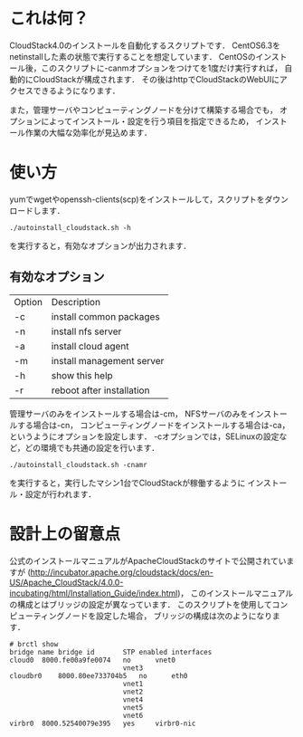 * これは何？
  CloudStack4.0のインストールを自動化するスクリプトです．
  CentOS6.3をnetinstallした素の状態で実行することを想定しています．
  CentOSのインストール後，このスクリプトに-canmオプションをつけてを1度だけ実行すれば，
  自動的にCloudStackが構成されます．
  その後はhttpでCloudStackのWebUIにアクセスできるようになります．

  また，管理サーバやコンピューティングノードを分けて構築する場合でも，
  オプションによってインストール・設定を行う項目を指定できるため，
  インストール作業の大幅な効率化が見込めます．

* 使い方
  yumでwgetやopenssh-clients(scp)をインストールして，スクリプトをダウンロードします．
  : ./autoinstall_cloudstack.sh -h
  を実行すると，有効なオプションが出力されます．

** 有効なオプション
  | Option | Description               |
  | -c     | install common packages   |
  | -n     | install nfs server        |
  | -a     | install cloud agent       |
  | -m     | install management server |
  | -h     | show this help            |
  | -r     | reboot after installation |
  管理サーバのみをインストールする場合は-cm，
  NFSサーバのみをインストールする場合は-cn，
  コンピューティングノードをインストールする場合は-ca，
  というようにオプションを設定します．
  -cオプションでは，SELinuxの設定など，どの環境でも共通の設定を行います．
  : ./autoinstall_cloudstack.sh -cnamr
  を実行すると，実行したマシン1台でCloudStackが稼働するように
  インストール・設定が行われます．

* 設計上の留意点
  公式のインストールマニュアルがApacheCloudStackのサイトで公開されていますが
  (http://incubator.apache.org/cloudstack/docs/en-US/Apache_CloudStack/4.0.0-incubating/html/Installation_Guide/index.html)，
  このインストールマニュアルの構成とはブリッジの設定が異なっています．
  このスクリプトを使用してコンピューティングノードを設定した場合，
  ブリッジの構成は次のようになります．
  : # brctl show
  : bridge name	bridge id		STP enabled	interfaces
  : cloud0	8000.fe00a9fe0074	no		vnet0
  : 							vnet3
  : cloudbr0	8000.80ee733704b5	no		eth0
  : 							vnet1
  : 							vnet2
  : 							vnet4
  : 							vnet5
  : 							vnet6
  : virbr0	8000.52540079e395	yes		virbr0-nic

